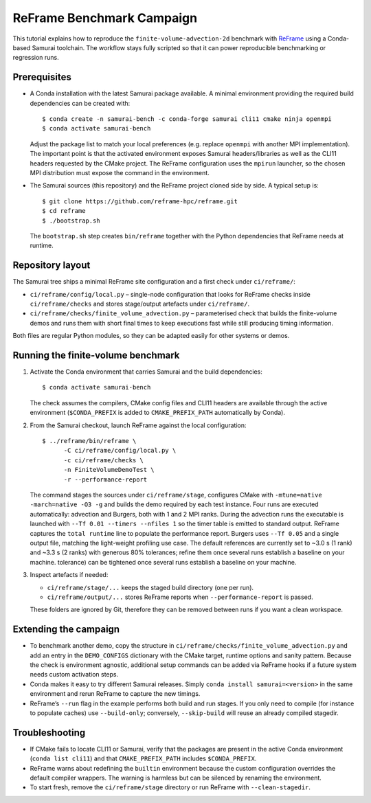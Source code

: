 ReFrame Benchmark Campaign
==========================

This tutorial explains how to reproduce the ``finite-volume-advection-2d``
benchmark with `ReFrame <https://github.com/reframe-hpc/reframe>`_ using a
Conda-based Samurai toolchain. The workflow stays fully scripted so that it can
power reproducible benchmarking or regression runs.

Prerequisites
-------------

* A Conda installation with the latest Samurai package available. A minimal
  environment providing the required build dependencies can be created with::

      $ conda create -n samurai-bench -c conda-forge samurai cli11 cmake ninja openmpi
      $ conda activate samurai-bench

  Adjust the package list to match your local preferences (e.g. replace
  ``openmpi`` with another MPI implementation). The important point is that the
  activated environment exposes Samurai headers/libraries as well as the CLI11
  headers requested by the CMake project. The ReFrame configuration uses the
  ``mpirun`` launcher, so the chosen MPI distribution must expose the command in
  the environment.

* The Samurai sources (this repository) and the ReFrame project cloned side by
  side. A typical setup is::

      $ git clone https://github.com/reframe-hpc/reframe.git
      $ cd reframe
      $ ./bootstrap.sh

  The ``bootstrap.sh`` step creates ``bin/reframe`` together with the Python
  dependencies that ReFrame needs at runtime.

Repository layout
-----------------

The Samurai tree ships a minimal ReFrame site configuration and a first check
under ``ci/reframe/``:

* ``ci/reframe/config/local.py`` – single-node configuration that looks for
  ReFrame checks inside ``ci/reframe/checks`` and stores stage/output artefacts
  under ``ci/reframe/``.
* ``ci/reframe/checks/finite_volume_advection.py`` – parameterised check that
  builds the finite-volume demos and runs them with short final times to keep
  executions fast while still producing timing information.

Both files are regular Python modules, so they can be adapted easily for other
systems or demos.

Running the finite-volume benchmark
-----------------------------------

1. Activate the Conda environment that carries Samurai and the build
   dependencies::

      $ conda activate samurai-bench

   The check assumes the compilers, CMake config files and CLI11 headers are
   available through the active environment (``$CONDA_PREFIX`` is added to
   ``CMAKE_PREFIX_PATH`` automatically by Conda).

2. From the Samurai checkout, launch ReFrame against the local configuration::

      $ ../reframe/bin/reframe \
            -C ci/reframe/config/local.py \
            -c ci/reframe/checks \
            -n FiniteVolumeDemoTest \
            -r --performance-report

   The command stages the sources under ``ci/reframe/stage``, configures CMake
   with ``-mtune=native -march=native -O3 -g`` and builds the demo required by
   each test instance. Four runs are executed automatically: advection and
   Burgers, both with 1 and 2 MPI ranks. During the advection runs the
   executable is launched with ``--Tf 0.01 --timers --nfiles 1`` so the timer
   table is emitted to standard output. ReFrame captures the ``total runtime``
   line to populate the performance report. Burgers uses ``--Tf 0.05`` and a
   single output file, matching the light-weight profiling use case. The
   default references are currently set to ~3.0 s (1 rank) and ~3.3 s (2 ranks)
   with generous 80% tolerances; refine them once several runs establish a
   baseline on your machine.
   tolerance) can be tightened once several runs establish a baseline on your
   machine.

3. Inspect artefacts if needed:

   * ``ci/reframe/stage/...`` keeps the staged build directory (one per run).
   * ``ci/reframe/output/...`` stores ReFrame reports when ``--performance-report``
     is passed.

   These folders are ignored by Git, therefore they can be removed between runs
   if you want a clean workspace.

Extending the campaign
----------------------

* To benchmark another demo, copy the structure in
  ``ci/reframe/checks/finite_volume_advection.py`` and add an entry in the
  ``DEMO_CONFIGS`` dictionary with the CMake target, runtime options and sanity
  pattern. Because the check is environment agnostic, additional setup commands
  can be added via ReFrame hooks if a future system needs custom activation
  steps.
* Conda makes it easy to try different Samurai releases. Simply
  ``conda install samurai=<version>`` in the same environment and rerun ReFrame
  to capture the new timings.
* ReFrame’s ``--run`` flag in the example performs both build and run stages. If
  you only need to compile (for instance to populate caches) use
  ``--build-only``; conversely, ``--skip-build`` will reuse an already compiled
  stagedir.

Troubleshooting
---------------

* If CMake fails to locate CLI11 or Samurai, verify that the packages are
  present in the active Conda environment (``conda list cli11``) and that
  ``CMAKE_PREFIX_PATH`` includes ``$CONDA_PREFIX``.
* ReFrame warns about redefining the ``builtin`` environment because the custom
  configuration overrides the default compiler wrappers. The warning is
  harmless but can be silenced by renaming the environment.
* To start fresh, remove the ``ci/reframe/stage`` directory or run ReFrame with
  ``--clean-stagedir``.
